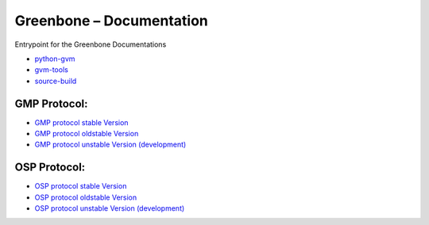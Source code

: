 Greenbone – Documentation
========================================

Entrypoint for the Greenbone Documentations

- `python-gvm </python-gvm>`_
- `gvm-tools </gvm-tools>`_
- `source-build </source-build>`_

GMP Protocol:
^^^^^^^^^^^^^

- `GMP protocol stable Version </protocol/stable/gmp.html>`_
- `GMP protocol oldstable Version </protocol/oldstable/gmp.html>`_
- `GMP protocol unstable Version (development) </protocol/unstable/gmp.html>`_

OSP Protocol:
^^^^^^^^^^^^^

- `OSP protocol stable Version </protocol/stable/osp.html>`_
- `OSP protocol oldstable Version </protocol/oldstable/osp.html>`_
- `OSP protocol unstable Version (development) </protocol/unstable/osp.html>`_
